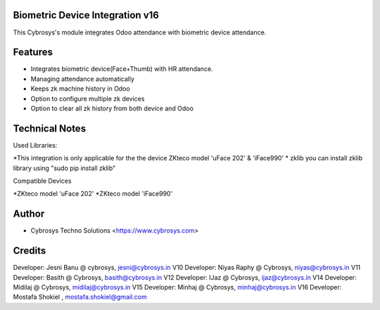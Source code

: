 Biometric Device Integration v16
================================
This Cybrosys's module integrates Odoo attendance with biometric device attendance.

Features
========
* Integrates biometric device(Face+Thumb) with HR attendance.
* Managing attendance automatically
* Keeps zk machine history in Odoo
* Option to configure multiple zk devices
* Option to clear all zk history from both device and Odoo

Technical Notes
===============
Used Libraries:

*This integration is only applicable for the the device ZKteco model 'uFace 202' & 'iFace990'
* zklib
you can install zklib library using "sudo pip install zklib"

Compatible Devices

*ZKteco model 'uFace 202'
*ZKteco model 'iFace990'

Author
=======
* Cybrosys Techno Solutions <https://www.cybrosys.com>

Credits
=======
Developer: Jesni Banu @ cybrosys, jesni@cybrosys.in  V10
Developer: Niyas Raphy @ Cybrosys, niyas@cybrosys.in V11
Developer: Basith @ Cybrosys, basith@cybrosys.in     V12
Developer: IJaz @ Cybrosys, ijaz@cybrosys.in     V14
Developer: Midilaj @ Cybrosys, midilaj@cybrosys.in V15
Developer: Minhaj @ Cybrosys, minhaj@cybrosys.in V16
Developer: Mostafa Shokiel , mostafa.shokiel@gmail.com

